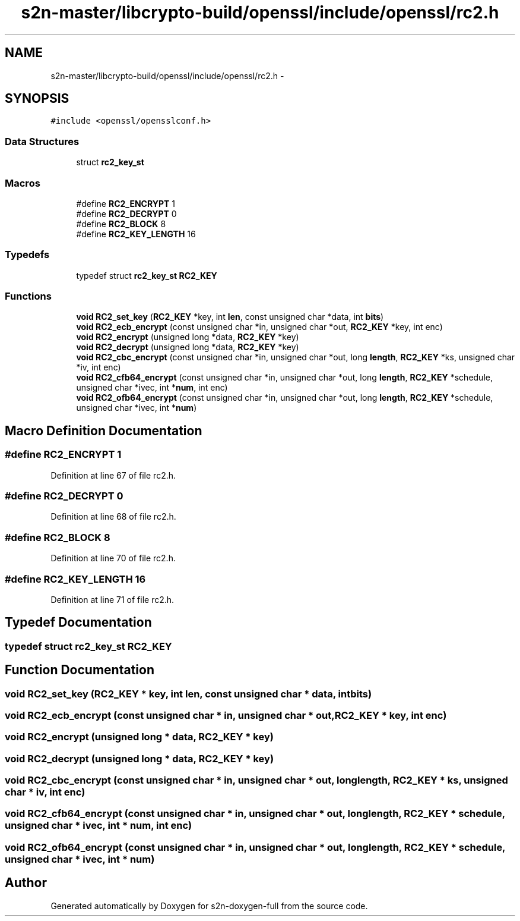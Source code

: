 .TH "s2n-master/libcrypto-build/openssl/include/openssl/rc2.h" 3 "Fri Aug 19 2016" "s2n-doxygen-full" \" -*- nroff -*-
.ad l
.nh
.SH NAME
s2n-master/libcrypto-build/openssl/include/openssl/rc2.h \- 
.SH SYNOPSIS
.br
.PP
\fC#include <openssl/opensslconf\&.h>\fP
.br

.SS "Data Structures"

.in +1c
.ti -1c
.RI "struct \fBrc2_key_st\fP"
.br
.in -1c
.SS "Macros"

.in +1c
.ti -1c
.RI "#define \fBRC2_ENCRYPT\fP   1"
.br
.ti -1c
.RI "#define \fBRC2_DECRYPT\fP   0"
.br
.ti -1c
.RI "#define \fBRC2_BLOCK\fP   8"
.br
.ti -1c
.RI "#define \fBRC2_KEY_LENGTH\fP   16"
.br
.in -1c
.SS "Typedefs"

.in +1c
.ti -1c
.RI "typedef struct \fBrc2_key_st\fP \fBRC2_KEY\fP"
.br
.in -1c
.SS "Functions"

.in +1c
.ti -1c
.RI "\fBvoid\fP \fBRC2_set_key\fP (\fBRC2_KEY\fP *key, int \fBlen\fP, const unsigned char *data, int \fBbits\fP)"
.br
.ti -1c
.RI "\fBvoid\fP \fBRC2_ecb_encrypt\fP (const unsigned char *in, unsigned char *out, \fBRC2_KEY\fP *key, int enc)"
.br
.ti -1c
.RI "\fBvoid\fP \fBRC2_encrypt\fP (unsigned long *data, \fBRC2_KEY\fP *key)"
.br
.ti -1c
.RI "\fBvoid\fP \fBRC2_decrypt\fP (unsigned long *data, \fBRC2_KEY\fP *key)"
.br
.ti -1c
.RI "\fBvoid\fP \fBRC2_cbc_encrypt\fP (const unsigned char *in, unsigned char *out, long \fBlength\fP, \fBRC2_KEY\fP *ks, unsigned char *iv, int enc)"
.br
.ti -1c
.RI "\fBvoid\fP \fBRC2_cfb64_encrypt\fP (const unsigned char *in, unsigned char *out, long \fBlength\fP, \fBRC2_KEY\fP *schedule, unsigned char *ivec, int *\fBnum\fP, int enc)"
.br
.ti -1c
.RI "\fBvoid\fP \fBRC2_ofb64_encrypt\fP (const unsigned char *in, unsigned char *out, long \fBlength\fP, \fBRC2_KEY\fP *schedule, unsigned char *ivec, int *\fBnum\fP)"
.br
.in -1c
.SH "Macro Definition Documentation"
.PP 
.SS "#define RC2_ENCRYPT   1"

.PP
Definition at line 67 of file rc2\&.h\&.
.SS "#define RC2_DECRYPT   0"

.PP
Definition at line 68 of file rc2\&.h\&.
.SS "#define RC2_BLOCK   8"

.PP
Definition at line 70 of file rc2\&.h\&.
.SS "#define RC2_KEY_LENGTH   16"

.PP
Definition at line 71 of file rc2\&.h\&.
.SH "Typedef Documentation"
.PP 
.SS "typedef struct \fBrc2_key_st\fP  \fBRC2_KEY\fP"

.SH "Function Documentation"
.PP 
.SS "\fBvoid\fP RC2_set_key (\fBRC2_KEY\fP * key, int len, const unsigned char * data, int bits)"

.SS "\fBvoid\fP RC2_ecb_encrypt (const unsigned char * in, unsigned char * out, \fBRC2_KEY\fP * key, int enc)"

.SS "\fBvoid\fP RC2_encrypt (unsigned long * data, \fBRC2_KEY\fP * key)"

.SS "\fBvoid\fP RC2_decrypt (unsigned long * data, \fBRC2_KEY\fP * key)"

.SS "\fBvoid\fP RC2_cbc_encrypt (const unsigned char * in, unsigned char * out, long length, \fBRC2_KEY\fP * ks, unsigned char * iv, int enc)"

.SS "\fBvoid\fP RC2_cfb64_encrypt (const unsigned char * in, unsigned char * out, long length, \fBRC2_KEY\fP * schedule, unsigned char * ivec, int * num, int enc)"

.SS "\fBvoid\fP RC2_ofb64_encrypt (const unsigned char * in, unsigned char * out, long length, \fBRC2_KEY\fP * schedule, unsigned char * ivec, int * num)"

.SH "Author"
.PP 
Generated automatically by Doxygen for s2n-doxygen-full from the source code\&.
